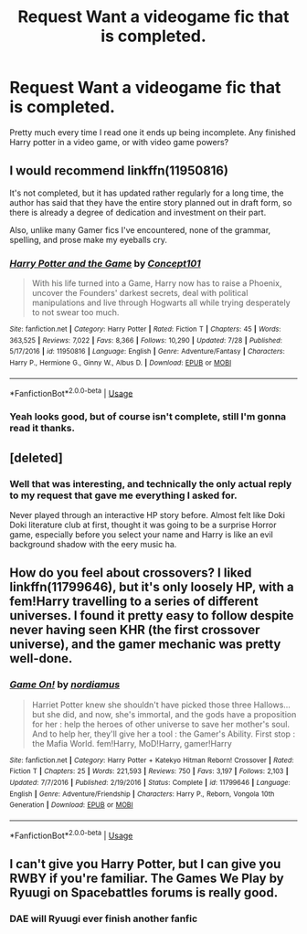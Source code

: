 #+TITLE: Request Want a videogame fic that is completed.

* Request Want a videogame fic that is completed.
:PROPERTIES:
:Author: smellinawin
:Score: 22
:DateUnix: 1535538667.0
:DateShort: 2018-Aug-29
:FlairText: Request
:END:
Pretty much every time I read one it ends up being incomplete. Any finished Harry potter in a video game, or with video game powers?


** I would recommend linkffn(11950816)

It's not completed, but it has updated rather regularly for a long time, the author has said that they have the entire story planned out in draft form, so there is already a degree of dedication and investment on their part.

Also, unlike many Gamer fics I've encountered, none of the grammar, spelling, and prose make my eyeballs cry.
:PROPERTIES:
:Author: ABZB
:Score: 13
:DateUnix: 1535547113.0
:DateShort: 2018-Aug-29
:END:

*** [[https://www.fanfiction.net/s/11950816/1/][*/Harry Potter and the Game/*]] by [[https://www.fanfiction.net/u/7268383/Concept101][/Concept101/]]

#+begin_quote
  With his life turned into a Game, Harry now has to raise a Phoenix, uncover the Founders' darkest secrets, deal with political manipulations and live through Hogwarts all while trying desperately to not swear too much.
#+end_quote

^{/Site/:} ^{fanfiction.net} ^{*|*} ^{/Category/:} ^{Harry} ^{Potter} ^{*|*} ^{/Rated/:} ^{Fiction} ^{T} ^{*|*} ^{/Chapters/:} ^{45} ^{*|*} ^{/Words/:} ^{363,525} ^{*|*} ^{/Reviews/:} ^{7,022} ^{*|*} ^{/Favs/:} ^{8,366} ^{*|*} ^{/Follows/:} ^{10,290} ^{*|*} ^{/Updated/:} ^{7/28} ^{*|*} ^{/Published/:} ^{5/17/2016} ^{*|*} ^{/id/:} ^{11950816} ^{*|*} ^{/Language/:} ^{English} ^{*|*} ^{/Genre/:} ^{Adventure/Fantasy} ^{*|*} ^{/Characters/:} ^{Harry} ^{P.,} ^{Hermione} ^{G.,} ^{Ginny} ^{W.,} ^{Albus} ^{D.} ^{*|*} ^{/Download/:} ^{[[http://www.ff2ebook.com/old/ffn-bot/index.php?id=11950816&source=ff&filetype=epub][EPUB]]} ^{or} ^{[[http://www.ff2ebook.com/old/ffn-bot/index.php?id=11950816&source=ff&filetype=mobi][MOBI]]}

--------------

*FanfictionBot*^{2.0.0-beta} | [[https://github.com/tusing/reddit-ffn-bot/wiki/Usage][Usage]]
:PROPERTIES:
:Author: FanfictionBot
:Score: 6
:DateUnix: 1535547125.0
:DateShort: 2018-Aug-29
:END:


*** Yeah looks good, but of course isn't complete, still I'm gonna read it thanks.
:PROPERTIES:
:Author: smellinawin
:Score: 4
:DateUnix: 1535580913.0
:DateShort: 2018-Aug-30
:END:


** [deleted]
:PROPERTIES:
:Score: 5
:DateUnix: 1535684173.0
:DateShort: 2018-Aug-31
:END:

*** Well that was interesting, and technically the only actual reply to my request that gave me everything I asked for.

Never played through an interactive HP story before. Almost felt like Doki Doki literature club at first, thought it was going to be a surprise Horror game, especially before you select your name and Harry is like an evil background shadow with the eery music ha.
:PROPERTIES:
:Author: smellinawin
:Score: 3
:DateUnix: 1535718342.0
:DateShort: 2018-Aug-31
:END:


** How do you feel about crossovers? I liked linkffn(11799646), but it's only loosely HP, with a fem!Harry travelling to a series of different universes. I found it pretty easy to follow despite never having seen KHR (the first crossover universe), and the gamer mechanic was pretty well-done.
:PROPERTIES:
:Author: GoldieFox
:Score: 1
:DateUnix: 1535564390.0
:DateShort: 2018-Aug-29
:END:

*** [[https://www.fanfiction.net/s/11799646/1/][*/Game On!/*]] by [[https://www.fanfiction.net/u/5382000/nordiamus][/nordiamus/]]

#+begin_quote
  Harriet Potter knew she shouldn't have picked those three Hallows... but she did, and now, she's immortal, and the gods have a proposition for her : help the heroes of other universe to save her mother's soul. And to help her, they'll give her a tool : the Gamer's Ability. First stop : the Mafia World. fem!Harry, MoD!Harry, gamer!Harry
#+end_quote

^{/Site/:} ^{fanfiction.net} ^{*|*} ^{/Category/:} ^{Harry} ^{Potter} ^{+} ^{Katekyo} ^{Hitman} ^{Reborn!} ^{Crossover} ^{*|*} ^{/Rated/:} ^{Fiction} ^{T} ^{*|*} ^{/Chapters/:} ^{25} ^{*|*} ^{/Words/:} ^{221,593} ^{*|*} ^{/Reviews/:} ^{750} ^{*|*} ^{/Favs/:} ^{3,197} ^{*|*} ^{/Follows/:} ^{2,103} ^{*|*} ^{/Updated/:} ^{7/7/2016} ^{*|*} ^{/Published/:} ^{2/19/2016} ^{*|*} ^{/Status/:} ^{Complete} ^{*|*} ^{/id/:} ^{11799646} ^{*|*} ^{/Language/:} ^{English} ^{*|*} ^{/Genre/:} ^{Adventure/Friendship} ^{*|*} ^{/Characters/:} ^{Harry} ^{P.,} ^{Reborn,} ^{Vongola} ^{10th} ^{Generation} ^{*|*} ^{/Download/:} ^{[[http://www.ff2ebook.com/old/ffn-bot/index.php?id=11799646&source=ff&filetype=epub][EPUB]]} ^{or} ^{[[http://www.ff2ebook.com/old/ffn-bot/index.php?id=11799646&source=ff&filetype=mobi][MOBI]]}

--------------

*FanfictionBot*^{2.0.0-beta} | [[https://github.com/tusing/reddit-ffn-bot/wiki/Usage][Usage]]
:PROPERTIES:
:Author: FanfictionBot
:Score: 1
:DateUnix: 1535564410.0
:DateShort: 2018-Aug-29
:END:


** I can't give you Harry Potter, but I can give you RWBY if you're familiar. The Games We Play by Ryuugi on Spacebattles forums is really good.
:PROPERTIES:
:Author: Wu_Gang
:Score: -1
:DateUnix: 1535555747.0
:DateShort: 2018-Aug-29
:END:

*** DAE will Ryuugi ever finish another fanfic
:PROPERTIES:
:Author: AnimaLepton
:Score: 3
:DateUnix: 1535558033.0
:DateShort: 2018-Aug-29
:END:
